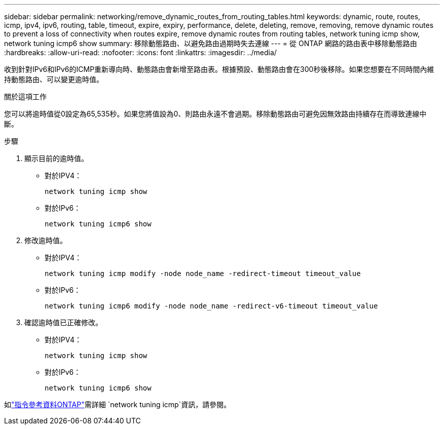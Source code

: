---
sidebar: sidebar 
permalink: networking/remove_dynamic_routes_from_routing_tables.html 
keywords: dynamic, route, routes, icmp, ipv4, ipv6, routing, table, timeout, expire, expiry, performance, delete, deleting, remove, removing, remove dynamic routes to prevent a loss of connectivity when routes expire, remove dynamic routes from routing tables, network tuning icmp show, network tuning icmp6 show 
summary: 移除動態路由、以避免路由過期時失去連線 
---
= 從 ONTAP 網路的路由表中移除動態路由
:hardbreaks:
:allow-uri-read: 
:nofooter: 
:icons: font
:linkattrs: 
:imagesdir: ../media/


[role="lead"]
收到針對IPv6和IPv6的ICMP重新導向時、動態路由會新增至路由表。根據預設、動態路由會在300秒後移除。如果您想要在不同時間內維持動態路由、可以變更逾時值。

.關於這項工作
您可以將逾時值從0設定為65,535秒。如果您將值設為0、則路由永遠不會過期。移除動態路由可避免因無效路由持續存在而導致連線中斷。

.步驟
. 顯示目前的逾時值。
+
** 對於IPV4：
+
....
network tuning icmp show
....
** 對於IPv6：
+
....
network tuning icmp6 show
....


. 修改逾時值。
+
** 對於IPV4：
+
....
network tuning icmp modify -node node_name -redirect-timeout timeout_value
....
** 對於IPv6：
+
....
network tuning icmp6 modify -node node_name -redirect-v6-timeout timeout_value
....


. 確認逾時值已正確修改。
+
** 對於IPV4：
+
....
network tuning icmp show
....
** 對於IPv6：
+
....
network tuning icmp6 show
....




如link:https://docs.netapp.com/us-en/ontap-cli/search.html?q=network+tuning+icmp["指令參考資料ONTAP"^]需詳細 `network tuning icmp`資訊，請參閱。
